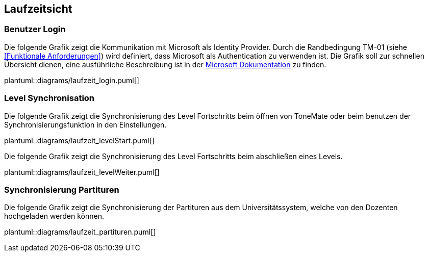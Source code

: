 == Laufzeitsicht

=== Benutzer Login

Die folgende Grafik zeigt die Kommunikation mit Microsoft als Identity Provider. Durch die Randbedingung TM-01 (siehe <<Funktionale Anforderungen>>) wird definiert, dass Microsoft als Authentication zu verwenden ist. Die Grafik soll zur schnellen Übersicht dienen, eine ausführliche Beschreibung ist in der https://learn.microsoft.com/en-us/entra/identity-platform/v2-oauth2-auth-code-flow#protocol-details[Microsoft Dokumentation] zu finden.

plantuml::diagrams/laufzeit_login.puml[]

=== Level Synchronisation

Die folgende Grafik zeigt die Synchronisierung des Level Fortschritts beim öffnen von ToneMate oder beim benutzen der Synchronisierungsfunktion in den Einstellungen.

plantuml::diagrams/laufzeit_levelStart.puml[]

Die folgende Grafik zeigt die Synchronisierung des Level Fortschritts beim abschließen eines Levels.

plantuml::diagrams/laufzeit_levelWeiter.puml[]

=== Synchronisierung Partituren

Die folgende Grafik zeigt die Synchronisierung der Partituren aus dem Universitätssystem, welche von den Dozenten hochgeladen werden können.

plantuml::diagrams/laufzeit_partituren.puml[]
